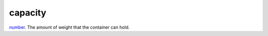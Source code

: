 capacity
====================================================================================================

`number`_. The amount of weight that the container can hold.

.. _`number`: ../../../lua/type/number.html
